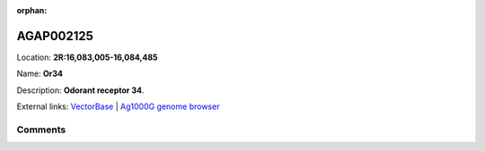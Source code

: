 :orphan:



AGAP002125
==========

Location: **2R:16,083,005-16,084,485**

Name: **Or34**

Description: **Odorant receptor 34**.

External links:
`VectorBase <https://www.vectorbase.org/Anopheles_gambiae/Gene/Summary?g=AGAP002125>`_ |
`Ag1000G genome browser <https://www.malariagen.net/apps/ag1000g/phase1-AR3/index.html?genome_region=2R:16083005-16084485#genomebrowser>`_





Comments
--------


.. raw:: html

    <div id="disqus_thread"></div>
    <script>
    
    var disqus_config = function () {
        this.page.identifier = '/gene/AGAP002125';
    };
    
    (function() { // DON'T EDIT BELOW THIS LINE
    var d = document, s = d.createElement('script');
    s.src = 'https://agam-selection-atlas.disqus.com/embed.js';
    s.setAttribute('data-timestamp', +new Date());
    (d.head || d.body).appendChild(s);
    })();
    </script>
    <noscript>Please enable JavaScript to view the <a href="https://disqus.com/?ref_noscript">comments.</a></noscript>


